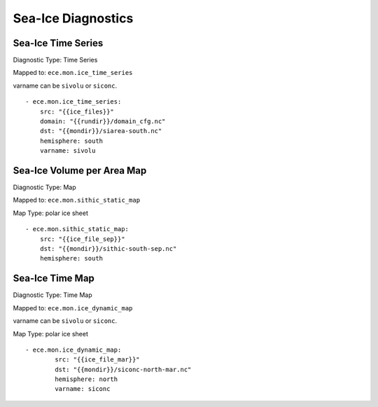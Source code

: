 *******************
Sea-Ice Diagnostics
*******************

Sea-Ice Time Series
========================

Diagnostic Type: Time Series

Mapped to: ``ece.mon.ice_time_series``

varname can be ``sivolu`` or ``siconc``.

::

    - ece.mon.ice_time_series:
        src: "{{ice_files}}"
        domain: "{{rundir}}/domain_cfg.nc"
        dst: "{{mondir}}/siarea-south.nc"
        hemisphere: south
        varname: sivolu


Sea-Ice Volume per Area Map
===========================

Diagnostic Type: Map

Mapped to: ``ece.mon.sithic_static_map``

Map Type: polar ice sheet

::

    - ece.mon.sithic_static_map:
        src: "{{ice_file_sep}}"
        dst: "{{mondir}}/sithic-south-sep.nc"
        hemisphere: south

Sea-Ice Time Map
================

Diagnostic Type: Time Map

Mapped to: ``ece.mon.ice_dynamic_map``

varname can be ``sivolu`` or ``siconc``.

Map Type: polar ice sheet

::

    - ece.mon.ice_dynamic_map:
            src: "{{ice_file_mar}}"
            dst: "{{mondir}}/siconc-north-mar.nc"
            hemisphere: north
            varname: siconc 